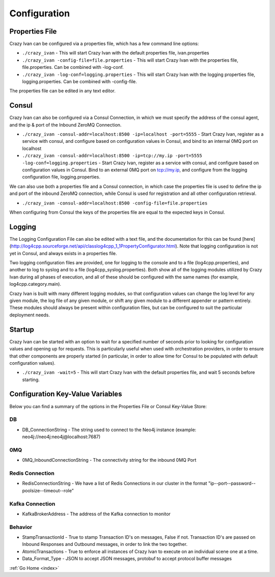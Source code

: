 .. _configuration:

Configuration
=============

Properties File
---------------

Crazy Ivan can be configured via a properties file, which has a few
command line options:

-  ``./crazy_ivan`` - This will start Crazy Ivan with the default
   properties file, ivan.properties
-  ``./crazy_ivan -config-file=file.properties`` - This will start Crazy
   Ivan with the properties file, file.properties. Can be combined with
   -log-conf.
-  ``./crazy_ivan -log-conf=logging.properties`` - This will start Crazy
   Ivan with the logging properties file, logging.properties. Can be
   combined with -config-file.

The properties file can be edited in any text editor.

Consul
------

Crazy Ivan can also be configured via a Consul Connection, in which we
must specify the address of the consul agent, and the ip & port of the
Inbound ZeroMQ Connection.

-  ``./crazy_ivan -consul-addr=localhost:8500 -ip=localhost -port=5555``
   - Start Crazy Ivan, register as a service with consul, and configure
   based on configuration values in Consul, and bind to an internal 0MQ
   port on localhost
-  ``./crazy_ivan -consul-addr=localhost:8500 -ip=tcp://my.ip -port=5555 -log-conf=logging.properties``
   - Start Crazy Ivan, register as a service with consul, and configure
   based on configuration values in Consul. Bind to an external 0MQ port
   on tcp://my.ip, and configure from the logging configuration file,
   logging.properties.

We can also use both a properties file and a Consul connection, in which case
the properties file is used to define the ip and port of the inbound ZeroMQ connection,
while Consul is used for registration and all other configuration retrieval.

-  ``./crazy_ivan -consul-addr=localhost:8500 -config-file=file.properties``

When configuring from Consul the keys of the properties file are equal
to the expected keys in Consul.

Logging
-------

The Logging Configuration File can also be edited with a text file, and
the documentation for this can be found [here]
(http://log4cpp.sourceforge.net/api/classlog4cpp\_1\_1PropertyConfigurator.html).
Note that logging configuration is not yet in Consul, and always exists
in a properties file.

Two logging configuration files are provided, one for logging to the
console and to a file (log4cpp.properties), and another to log to syslog
and to a file (log4cpp\_syslog.properties). Both show all of the logging
modules utilized by Crazy Ivan during all phases of execution, and all
of these should be configured with the same names (for example,
log4cpp.category.main).

Crazy Ivan is built with many different logging modules, so that
configuration values can change the log level for any given module, the
log file of any given module, or shift any given module to a different
appender or pattern entirely. These modules should always be present
within configuration files, but can be configured to suit the particular
deployment needs.

Startup
-------

Crazy Ivan can be started with an option to wait for a specified number of
seconds prior to looking for configuration values and opening up for requests.
This is particularly useful when used with orchestration providers, in order
to ensure that other components are properly started (in particular, in order
to allow time for Consul to be populated with default configuration values).

-  ``./crazy_ivan -wait=5`` - This will start Crazy Ivan with the default
   properties file, and wait 5 seconds before starting.

Configuration Key-Value Variables
---------------------------------

Below you can find a summary of the options in the Properties File or
Consul Key-Value Store:

DB
~~

-  DB\_ConnectionString - The string used to connect to the Neo4j
   instance (example: neo4j://neo4j:neo4j@localhost:7687)

0MQ
~~~

-  0MQ\_InboundConnectionString - The connectivity string for the
   inbound 0MQ Port

Redis Connection
~~~~~~~~~~~~~~~~

-  RedisConnectionString - We have a list of Redis Connections in our
   cluster in the format "ip--port--password--poolsize--timeout--role"

Kafka Connection
~~~~~~~~~~~~~~~~

-  KafkaBrokerAddress - The address of the Kafka connection to monitor

Behavior
~~~~~~~~

-  StampTransactionId - True to stamp Transaction ID's on messages,
   False if not. Transaction ID's are passed on Inbound Responses and
   Outbound messages, in order to link the two together.
-  AtomicTransactions - True to enforce all instances of Crazy Ivan to
   execute on an individual scene one at a time.
-  Data_Format_Type - JSON to accept JSON messages, protobuf to
   accept protocol buffer messages

:ref:`Go Home <index>`

